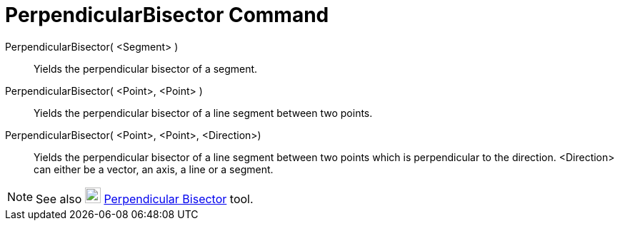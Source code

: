 = PerpendicularBisector Command

PerpendicularBisector( <Segment> )::
  Yields the perpendicular bisector of a segment.

PerpendicularBisector( <Point>, <Point> )::
  Yields the perpendicular bisector of a line segment between two points.

PerpendicularBisector( <Point>, <Point>, <Direction>)::
  Yields the perpendicular bisector of a line segment between two points which is perpendicular to the direction.
  <Direction> can either be a vector, an axis, a line or a segment.

[NOTE]
====

See also image:22px-Mode_linebisector.svg.png[Mode linebisector.svg,width=22,height=22]
xref:/tools/Perpendicular_Bisector_Tool.adoc[Perpendicular Bisector] tool.

====
